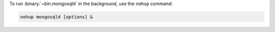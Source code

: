 To run :binary:`~bin.mongosqld` in the background, use the ``nohup``
command:

.. code-block:: sh

   nohup mongosqld [options] &

